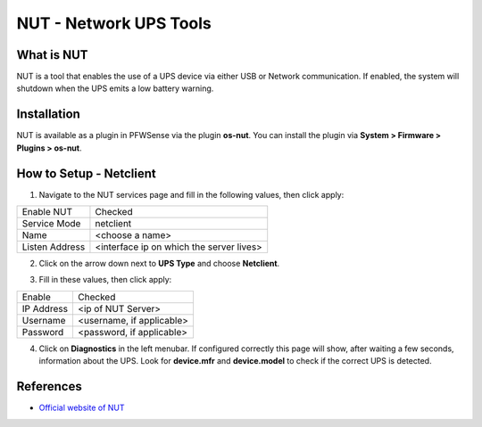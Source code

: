 ==========================
NUT - Network UPS Tools
==========================

--------------------------
What is NUT
--------------------------

NUT is a tool that enables the use of a UPS device via either USB or Network communication. If enabled, the system will shutdown when the UPS emits a low battery warning.

--------------------------
Installation
--------------------------
NUT is available as a plugin in PFWSense via the plugin **os-nut**. You can install the plugin via **System > Firmware > Plugins > os-nut**.

--------------------------
How to Setup - Netclient
--------------------------
1. Navigate to the NUT services page and fill in the following values, then click apply:

==================== ============================================
Enable NUT            Checked
Service Mode          netclient
Name                  <choose a name>
Listen Address        <interface ip on which the server lives>
==================== ============================================

2. Click on the arrow down next to **UPS Type** and choose **Netclient**.

.. image:: images/nut_netclient_dropdown.png

3. Fill in these values, then click apply:

==================== ============================================
Enable                Checked
IP Address            <ip of NUT Server>
Username              <username, if applicable>
Password              <password, if applicable>
==================== ============================================

4. Click on **Diagnostics** in the left menubar. If configured correctly this page will show, after waiting a few seconds, information about the UPS. Look for **device.mfr** and **device.model** to check if the correct UPS is detected. 

.. image:: images/nut_diagnostics.png

--------------------------
References
--------------------------
-  `Official website of NUT <https://networkupstools.org/>`__

